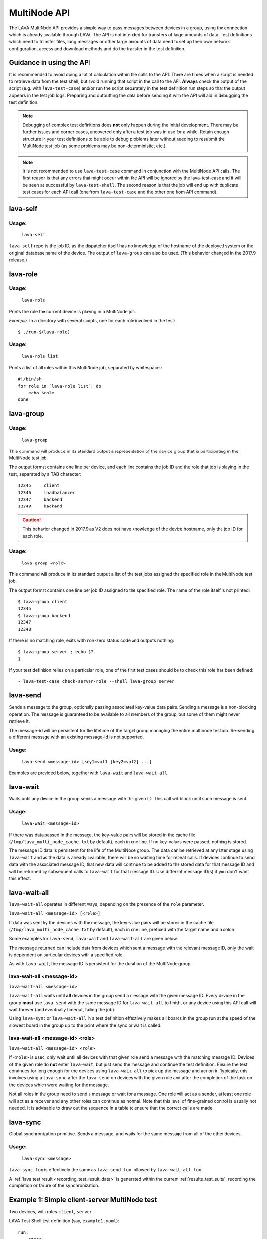 .. index:: MultiNode API

.. _multinode_api:

MultiNode API
=============

The LAVA MultiNode API provides a simple way to pass messages between devices in
a group, using the connection which is already available through LAVA. The API is
not intended for transfers of large amounts of data. Test definitions which need to
transfer files, long messages or other large amounts of data need to set up
their own network configuration, access and download methods and do the
transfer in the test definition.

Guidance in using the API
-------------------------

It is recommended to avoid doing a lot of calculation within the calls to the
API. There are times when a script is needed to retrieve data from the test
shell, but avoid running that script in the call to the API.
**Always** check the output of the script (e.g. with ``lava-test-case``) and/or
run the script separately in the test definition run steps so that the output
appears in the test job logs. Preparing and outputting the data before sending
it with the API will aid in debugging the test definition.

.. note:: Debugging of complex test definitions does **not** only happen during
   the initial development. There may be further issues and corner cases,
   uncovered only after a test job was in use for a while. Retain enough
   structure in your test definitions to be able to debug problems later
   without needing to resubmit the MultiNode test job (as some problems may
   be non-deterministic, etc.).

.. note:: It is not recommended to use ``lava-test-case`` command in
          conjunction with the MultiNode API calls. The first reason is that
          any errors that might occur within the API will be ignored by the
          lava-test-case and it will be seen as successful by
          ``lava-test-shell``. The second reason is that the job will end up with
          duplicate test cases for each API call (one from ``lava-test-case``
          and the other one from API command).

.. seealso:: :ref:`Limitations of hacking sessions <hacking_session_limitations>`

.. index:: lava-self

.. _lava_self:

lava-self
---------

Usage:
^^^^^^
 ``lava-self``

``lava-self`` reports the job ID, as the dispatcher itself has no
knowledge of the hostname of the deployed system or the original database
name of the device. The output of ``lava-group`` can also be used. (This
behavior changed in the 2017.9 release.)

.. index:: lava-role

.. _lava_role:

lava-role
---------

Usage:
^^^^^^
 ``lava-role``

Prints the role the current device is playing in a MultiNode job.

*Example.* In a directory with several scripts, one for each role involved in
the test::

    $ ./run-$(lava-role)

Usage:
^^^^^^
 ``lava-role list``

Prints a list of all roles within this MultiNode job, separated by
whitespace.::

    #!/bin/sh
    for role in `lava-role list`; do
        echo $role
    done

.. comment FIXME: seealso :ref:`use_case_four`

.. index:: lava-group

.. _lava_group:

lava-group
----------

Usage:
^^^^^^
 ``lava-group``

This command will produce in its standard output a representation of the device
group that is participating in the MultiNode test job.

The output format contains one line per device, and each line contains the
job ID and the role that job is playing in the test, separated by a TAB
character::

    12345     client
    12346     loadbalancer
    12347     backend
    12348     backend

.. caution:: This behavior changed in 2017.9 as V2 does not have knowledge
   of the device hostname, only the job ID for each role.

Usage:
^^^^^^
 ``lava-group <role>``

This command will produce in its standard output a list of the test jobs
assigned the specified role in the MultiNode test job.

The output format contains one line per job ID assigned to the specified role.
The name of the role itself is not printed::

    $ lava-group client
    12345
    $ lava-group backend
    12347
    12348

If there is no matching role, exits with non-zero status code and outputs
nothing::

    $ lava-group server ; echo $?
    1

If your test definition relies on a particular role, one of the first test
cases should be to check this role has been defined::

  - lava-test-case check-server-role --shell lava-group server

.. comment FIXME: seealso:: :ref:`use_case_four`

.. index:: lava-send

.. _lava_send:

lava-send
---------

Sends a message to the group, optionally passing associated key-value data
pairs. Sending a message is a non-blocking operation. The message is guaranteed
to be available to all members of the group, but some of them might never
retrieve it.

The message-id will be persistent for the lifetime of the target group managing
the entire multinode test job. Re-sending a different message with an existing
message-id is not supported.

Usage:
^^^^^^
 ``lava-send <message-id> [key1=val1 [key2=val2] ...]``

Examples are provided below, together with ``lava-wait`` and
``lava-wait-all``.

.. index:: lava-wait

.. _lava_wait:

lava-wait
---------

Waits until any device in the group sends a message with the given ID.
This call will block until such message is sent.

Usage:
^^^^^^
 ``lava-wait <message-id>``

If there was data passed in the message, the key-value pairs will be stored in
the cache file (``/tmp/lava_multi_node_cache.txt`` by default), each in one line.
If no key-values were passed, nothing is stored.

The message ID data is persistent for the life of the MultiNode group. The data
can be retrieved at any later stage using ``lava-wait`` and as the data is
already available, there will be no waiting time for repeat calls. If devices
continue to send data with the associated message ID, that new data will continue
to be added to the stored data for that message ID and will be returned by subsequent
calls to ``lava-wait`` for that message ID. Use different message ID(s) if you
don't want this effect.

.. seealso:: :ref:`flow_tables`

.. index:: lava-wait-all

.. _lava_wait_all:

lava-wait-all
-------------

``lava-wait-all`` operates in different ways, depending on the presence of the
``role`` parameter.

``lava-wait-all <message-id> [<role>]``

If data was sent by the devices with the message, the key-value pairs
will be stored in the cache file (``/tmp/lava_multi_node_cache.txt`` by default),
each in one line, prefixed with the target name and a colon.

Some examples for ``lava-send``, ``lava-wait`` and ``lava-wait-all`` are given
below.

The message returned can include data from devices which sent a message
with the relevant message ID, only the wait is dependent on particular devices
with a specified role.

As with ``lava-wait``, the message ID is persistent for the duration of the
MultiNode group.

lava-wait-all <message-id>
^^^^^^^^^^^^^^^^^^^^^^^^^^

``lava-wait-all <message-id>``

``lava-wait-all`` waits until **all** devices in the group send a message
with the given message ID. Every device in the group **must** use ``lava-send``
with the same message ID for ``lava-wait-all`` to finish, or any device using
this API call will wait forever (and eventually timeout, failing the
job).

Using ``lava-sync`` or ``lava-wait-all`` in a test definition effectively makes
all boards in the group run at the speed of the slowest board in the group up
to the point where the sync or wait is called.

.. seealso:: :ref:`flow_tables`

lava-wait-all <message-id> <role>
^^^^^^^^^^^^^^^^^^^^^^^^^^^^^^^^^

``lava-wait-all <message-id> <role>``

If ``<role>`` is used, only wait until all devices with that given role send a
message with the matching message ID. Devices of the given role do **not**
enter ``lava-wait``, but just send the message and continue the test
definition. Ensure the test continues for long enough for the devices using
``lava-wait-all`` to pick up the message and act on it. Typically, this
involves using a ``lava-sync`` after the ``lava-send`` on devices with the
given role and after the completion of the task on the devices which were
waiting for the message.

Not all roles in the group need to send a message or wait for a message. One
role will act as a sender, at least one role will act as a receiver and any
other roles can continue as normal. Note that this level of fine-grained control
is usually not needed. It is advisable to draw out the sequence in a table to
ensure that the correct calls are made.

.. seealso:: :ref:`flow_tables`

.. index:: lava-sync

.. _lava_sync:

lava-sync
---------

Global synchronization primitive. Sends a message, and waits for the same
message from all of the other devices.

Usage:
^^^^^^
 ``lava-sync <message>``

``lava-sync foo`` is effectively the same as ``lava-send foo`` followed by
``lava-wait-all foo``.

A :ref:`lava test result <recording_test_result_data>` is generated within the
current :ref:`results_test_suite`, recording the completion or failure of the
synchronization.

.. seealso:: :ref:`flow_tables`

Example 1: Simple client-server MultiNode test
----------------------------------------------

Two devices, with roles ``client``, ``server``

LAVA Test Shell test definition (say, ``example1.yaml``)::

    run:
        steps:
            - ./run-`lava-role`.sh

The test image or the test definition would then provide two scripts, with only
one being run on each device, according to the role specified.

``run-server.sh``::

    #!/bin/sh

    SPACE=`df -h | grep "/$" | awk '{print $4}'`
    echo $SPACE
    lava-send server-ready free-space=$SPACE

Notes:

* To make use of the server-ready message, some kind of client needs
  to do a ``lava-wait server-ready``

``run-client.sh``::

    #!/bin/sh

    lava-wait server-ready
    free-space=$(cat /tmp/lava_multi_node_cache.txt | cut -d = -f 2)
    echo "The free disk space on server is ${free-space}"

Notes:

* The client waits for the server-ready message then get the data
  which was sent by server from /tmp/lava_multi_node_cache.txt

Example 2: iperf client-server test
-----------------------------------

Two devices, with roles ``client``, ``server``

LAVA Test Shell test definition (say, ``example1.yaml``)::

    run:
        steps:
            - ./run-`lava-role`.sh

The test image or the test definition would then provide two scripts, with only
one being run on each device, according to the role specified.

``run-server.sh``::

    #!/bin/sh

    iperf -s &
    echo $! > /tmp/iperf-server.pid
    IP=`ip route get 8.8.8.8 | head -n 1 | awk '{print $NF}'`
    echo $IP
    lava-send server-ready server-ip=$IP
    lava-wait client-done
    kill -9 `cat /tmp/iperf-server.pid`

Notes:

* iperf server process needs to be run in the background to wait for
  the connection from the client and the process id will be stored
  somewhere for later use.
* To make use of the server-ready message, some kind of client needs
  to do a ``lava-wait server-ready``
* There needs to be a support on a client to do the ``lava-send
  client-done`` or the server role will fail with a timeout.
* If there was more than one client, the server could call
  ``lava-wait-all client-done`` instead.
* iperf server process must be killed after getting client-done
  message, otherwise the test job will not proceed.


``run-client.sh``::

    #!/bin/sh

    lava-wait server-ready
    server=$(cat /tmp/lava_multi_node_cache.txt | cut -d = -f 2)
    iperf -c $server
    # ... do something with output ...
    lava-send client-done

Notes:

* The client waits for the server-ready message as its first task,
  then does some work, then sends a "done" message so that the server can
  move on and do other tests.

Example 3: variable number of clients
-------------------------------------

``run-server.sh``::

    #!/bin/sh

    start-server
    lava-sync ready
    lava-sync done

``run-client.sh``::

    #!/bin/sh

    # refer to the server by name, assume internal DNS works
    server=$(lava-group | grep 'server$' | cut -f 1)

    lava-sync ready
    run-client
    lava-sync done

Example 4: peer-to-peer application
-----------------------------------

Single role: ``peer``, any number of devices

``run-peer.sh``::

    #!bin/sh

    initialize-data
    start-p2p-service
    lava-sync running

    push-data
    for peer in $(lava-group | cut -f 1); do
        if [ $peer != $(lava-self) ]; then
            query-data $peer
        fi
    done

.. _flow_tables:

Using a flow table to plan the job
----------------------------------

Synchronization of any type needs to be planned and the simplest way to manage
the messages between roles within a group is to set out a strict table of the
flow.

Set out the call and leave blank rows until that call is matched by the
appropriate roles, to represent the time that the devices with that role will
block in a wait loop with the coordinator.

+-----------------+----------------------------+-----------------+
| Server          | Client                     | Observer        |
+=================+============================+=================+
| deploy & boot   | deploy & boot              | deploy & boot   |
+-----------------+----------------------------+-----------------+
| lava-sync start | lava-sync start            | lava-sync start |
+-----------------+----------------------------+-----------------+
| server_start.sh | lava-wait-all ready server | lava-sync fin   |
+-----------------+----------------------------+-----------------+
| lava-send ready |                            |                 |
+-----------------+----------------------------+-----------------+
| lava-sync fin   | client-tasks.sh            |                 |
+-----------------+----------------------------+-----------------+
|                 | lava-sync fin              |                 |
+-----------------+----------------------------+-----------------+

In this overly simplistic table, the Observer role really has nothing useful to
do but to demonstrate that it will spend most of it's time in ``lava-sync
fin``.

All roles will wait in ``lava-sync start`` until all deploy and boot operations
(or whatever other tasks are put ahead of the call to ``lava-sync``) are
complete. The flow table does not include this delay.

The Server role runs a script to start a service, sending "ready" when the script
returns.

The Client role waits until all devices with the Server role have completed
``lava-send ready``. Observer is unaffected and Server moves directly into the
``lava-sync fin``. Once the Client completes ``lava-wait-all ready server``,
the Client can run the client tasks script. That script finally puts the
devices with the Client role into ``lava-sync fin`` at which point, the Client
role receives the message that everyone else is already in that sync, the sync
completes and the flow table ends.

Tables like this also help visualize how long the timeouts need to be to allow
the Observer role to wait for all the server tasks and all the client tasks to
complete.
